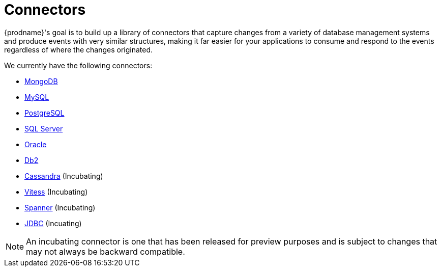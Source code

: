 = Connectors

{prodname}'s goal is to build up a library of connectors that capture changes from a variety of database management systems and produce events with very similar structures, making it far easier for your applications to consume and respond to the events regardless of where the changes originated.

We currently have the following connectors:

* xref:connectors/mongodb.adoc[MongoDB]
* xref:connectors/mysql.adoc[MySQL]
* xref:connectors/postgresql.adoc[PostgreSQL]
* xref:connectors/sqlserver.adoc[SQL Server]
* xref:connectors/oracle.adoc[Oracle]
* xref:connectors/db2.adoc[Db2]
* xref:connectors/cassandra.adoc[Cassandra] (Incubating)
* xref:connectors/vitess.adoc[Vitess] (Incubating)
* xref:connectors/spanner.adoc[Spanner] (Incubating)
* xref:connectors/jdbc.adoc[JDBC] (Incuating)

[NOTE]
====
An incubating connector is one that has been released for preview purposes and is subject to changes that may not always be backward compatible.
====
